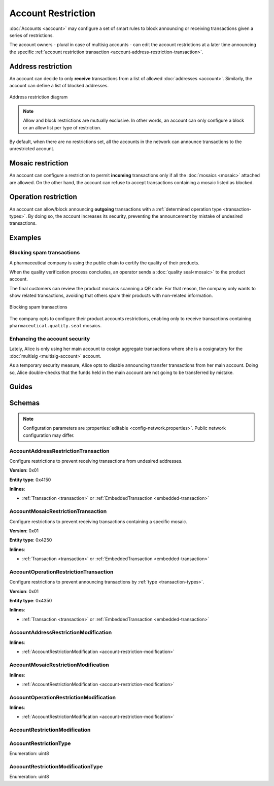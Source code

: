 ###################
Account Restriction
###################

:doc:`Accounts <account>` may configure a set of smart rules to block announcing or receiving transactions given a series of restrictions.

The account owners - plural in case of multisig accounts - can edit the account restrictions at a later time announcing the specific :ref:`account restriction transaction <account-address-restriction-transaction>`.

*******************
Address restriction
*******************

An account can decide to only **receive** transactions from a list of allowed :doc:`addresses <account>`. Similarly, the account can define a list of blocked addresses.

.. figure:: ../resources/images/diagrams/account-restrictions-address.png
    :align: center
    :width: 450px

    Address restriction diagram

.. note:: Allow and block restrictions are mutually exclusive. In other words, an account can only configure a block or an allow list per type of restriction.

By default, when there are no restrictions set, all the accounts in the network can announce transactions to the unrestricted account.

******************
Mosaic restriction
******************

An account can configure a restriction to permit **incoming** transactions only if all the :doc:`mosaics <mosaic>` attached are allowed. On the other hand, the account can refuse to accept transactions containing a mosaic listed as blocked.

*********************
Operation restriction
*********************

An account can allow/block announcing **outgoing** transactions with a :ref:`determined operation type <transaction-types>`. By doing so, the account increases its security, preventing the announcement by mistake of undesired transactions.

********
Examples
********

Blocking spam transactions
==========================

A pharmaceutical company is using the public chain to certify the quality of their products.

When the quality verification process concludes, an operator sends a :doc:`quality seal<mosaic>` to the product account.

The final customers can review the product mosaics scanning a QR code. For that reason, the company only wants to show related transactions, avoiding that others spam their products with non-related information.

.. figure:: ../resources/images/examples/account-restrictions-spam.png
    :align: center
    :width: 450px

    Blocking spam transactions

The company opts to configure their product accounts restrictions, enabling only to receive transactions containing ``pharmaceutical.quality.seal`` mosaics.

Enhancing the account security
==============================

Lately, Alice is only using her main account to cosign aggregate transactions where she is a cosignatory for the :doc:`multisig <multisig-account>` account.

As a temporary security measure, Alice opts to disable announcing transfer transactions from her main account. Doing so, Alice double-checks that the funds held in the main account are not going to be transferred by mistake.

******
Guides
******

.. postlist::
    :category: Account Restriction
    :date: %A, %B %d, %Y
    :format: {title}
    :list-style: circle
    :excerpts:
    :sort:

*******
Schemas
*******

.. note:: Configuration parameters are :properties:`editable <config-network.properties>`. Public network configuration may differ.

.. _account-address-restriction-transaction:

AccountAddressRestrictionTransaction
====================================

Configure restrictions to prevent receiving transactions from undesired addresses.

**Version**: 0x01

**Entity type**: 0x4150

**Inlines**:

* :ref:`Transaction <transaction>` or :ref:`EmbeddedTransaction <embedded-transaction>`

.. csv-table::
    :header: "Property", "Type", "Description"
    :delim: ;

    restrictionType; :ref:`AccountRestrictionType <account-restriction-type>` ; Type of the account restriction.
    modificationsCount; uint8; Number of modifications in the transaction. A maximum of ``255`` modifications per transaction is allowed.
    modifications; array(:ref:`AccountAddressRestrictionModification <account-address-restriction-modification>`, modificationsCount); Array of account address restriction modifications.

.. _account-mosaic-restriction-transaction:

AccountMosaicRestrictionTransaction
===================================

Configure restrictions to prevent receiving transactions containing a specific mosaic.

**Version**: 0x01

**Entity type**: 0x4250

**Inlines**:

* :ref:`Transaction <transaction>` or :ref:`EmbeddedTransaction <embedded-transaction>`

.. csv-table::
    :header: "Property", "Type", "Description"
    :delim: ;

    restrictionType; :ref:`AccountRestrictionType <account-restriction-type>` ; Type of the account restriction.
    modificationsCount; uint8; Number of modifications in the transaction. A maximum of ``255`` modifications per transaction is allowed.
    modifications; array(:ref:`AccountMosaicRestrictionModification <account-mosaic-restriction-modification>`, modificationsCount); Array of account mosaic restriction modifications.

.. _account-operation-restriction-transaction:

AccountOperationRestrictionTransaction
======================================

Configure restrictions to prevent announcing transactions by :ref:`type <transaction-types>`.

**Version**: 0x01

**Entity type**: 0x4350

**Inlines**:

* :ref:`Transaction <transaction>` or :ref:`EmbeddedTransaction <embedded-transaction>`

.. csv-table::
    :header: "Property", "Type", "Description"
    :delim: ;

    restrictionType; :ref:`AccountRestrictionType <account-restriction-type>`; Type of the account restriction.
    modificationsCount; uint8; The number of modifications in the transaction. A maximum of ``255`` modifications per transaction is allowed.
    modifications; array(:ref:`AccountOperationRestrictionModification <account-operation-restriction-modification>`, modificationsCount);  Array of account operation restriction modifications.
.. _account-address-restriction-modification:

AccountAddressRestrictionModification
=====================================

**Inlines**:

* :ref:`AccountRestrictionModification <account-restriction-modification>`

.. csv-table::
    :header: "Property", "Type", "Description"
    :delim: ;

    value; :schema:`Address <types.cats#L8>`; Address to allow/block.

.. _account-mosaic-restriction-modification:

AccountMosaicRestrictionModification
====================================

**Inlines**:

* :ref:`AccountRestrictionModification <account-restriction-modification>`

.. csv-table::
    :header: "Property", "Type", "Description"
    :delim: ;

    value; :schema:`MosaicId <types.cats#L4>`; Identifier of the mosaic to allow/block.

.. _account-operation-restriction-modification:

AccountOperationRestrictionModification
=======================================

**Inlines**:

* :ref:`AccountRestrictionModification <account-restriction-modification>`

.. csv-table::
    :header: "Property", "Type", "Description"
    :delim: ;

    value; uint16; :ref:`Operation <transaction-types>` to allow/block.

.. _account-restriction-modification:

AccountRestrictionModification
==============================

.. csv-table::
    :header: "Property", "Type", "Description"
    :delim: ;

    modificationType; :ref:`AccountRestrictionModificationType <account-restriction-modification-type>` ; Type of the account restriction modification.

.. _account-restriction-type:

AccountRestrictionType
======================

Enumeration: uint8

.. csv-table::
    :header: "Id", "Description"
    :delim: ;

    0x01; Allow only receiving transactions from an address.
    0x02; Allow only receiving transactions containing a mosaic id.
    0x04; Allow only sending transactions with a given transaction type.
    0x05; Account restriction sentinel.
    0x81; Block receiving transactions from an address.
    0x82; Block receiving transactions containing a mosaic id.
    0x84; Block sending transactions with a given transaction type.

.. _account-restriction-modification-type:

AccountRestrictionModificationType
==================================

Enumeration: uint8

.. csv-table::
    :header: "Id", "Description"
    :delim: ;

    0x00; Add account restriction value.
    0x01; Remove account restriction value.
